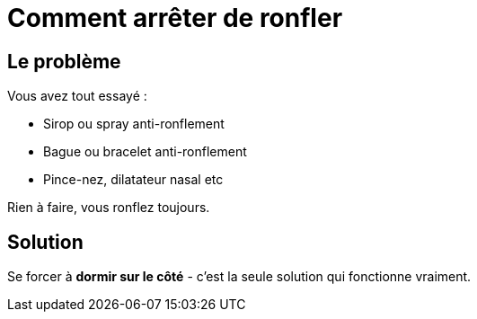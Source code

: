 = Comment arrêter de ronfler
:hp-tags: santé, fixed

== Le problème
Vous avez tout essayé :

 - Sirop ou spray anti-ronflement
 - Bague ou bracelet anti-ronflement
 - Pince-nez, dilatateur nasal etc

Rien à faire, vous ronflez toujours.


== Solution
Se forcer à *dormir sur le côté* - c'est la seule solution qui fonctionne vraiment.